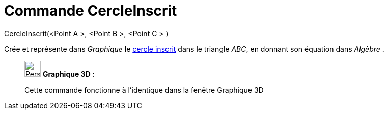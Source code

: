 = Commande CercleInscrit
:page-en: commands/Incircle
ifdef::env-github[:imagesdir: /fr/modules/ROOT/assets/images]

CercleInscrit(<Point A >, <Point B >, <Point C > )

Crée et représente dans _Graphique_ le
https://en.wikipedia.org/wiki/fr:Cercles_inscrit_et_exinscrits_d%27un_triangle[cercle inscrit] dans le triangle _ABC_,
en donnant son équation dans _Algèbre_ .

_____________________________________________________________

image:32px-Perspectives_algebra_3Dgraphics.svg.png[Perspectives algebra 3Dgraphics.svg,width=32,height=32] *Graphique
3D* :

Cette commande fonctionne à l'identique dans la fenêtre Graphique 3D
